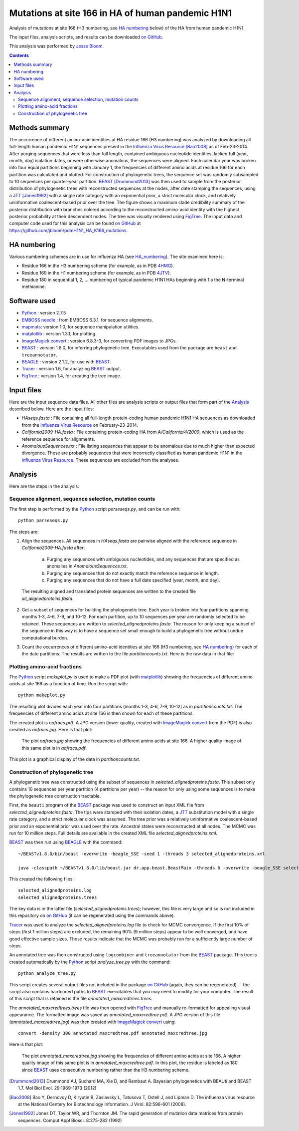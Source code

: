 ----------------------------------------------------------
Mutations at site 166 in HA of human pandemic H1N1
----------------------------------------------------------

Analysis of mutations at site 166 (H3 numbering, see `HA numbering`_ below) of the HA from human pandemic H1N1. 

The input files, analysis scripts, and results can be downloaded `on GitHub`_.

This analysis was performed by `Jesse Bloom`_.

.. contents:: Contents
   :depth: 2

Methods summary
----------------
The occurrence of different amino-acid identities at HA residue 166 (H3 numbering) was analyzed by downloading all full-length human pandemic H1N1 sequences present in the `Influenza Virus Resource`_ [Bao2008]_ as of Feb-23-2014. After purging sequences that were less than full length, contained ambiguous nucleotide identities, lacked full (year, month, day) isolation dates, or were otherwise anomalous, the sequences were aligned. Each calendar year was broken into four equal partitions beginning with January 1, the frequencies of different amino acids at residue 166 for each partition was calculated and plotted. For construction of phylogenetic trees, the sequence set was randomly subsampled to 10 sequences per quarter-year partition. 
`BEAST`_ [Drummond2013]_ was then used to sample from the posterior distribution of phylogenetic trees with reconstructed sequences at the nodes, after date stamping the sequences, using a `JTT`_ [Jones1992]_ with a single rate category with an exponential prior, a strict molecular clock, and relatively uninformative coalescent-based prior over the tree. The figure shows a maximum clade credibility summary of the posterior distribution with branches colored according to the reconstructed amino-acid identity with the highest posterior probability at their descendent nodes. The tree was visually rendered using `FigTree`_. The input data and computer code used for this analysis can be found `on GitHub`_ at https://github.com/jbloom/pdmH1N1_HA_K166_mutations.

HA numbering
-------------
Various numbering schemes are in use for influenza HA (see `HA_numbering`_). The site examined here is:

* Residue 166 in the H3 numbering scheme (for example, as in PDB `4HMG`_).

* Residue 169 in the H1 numbering scheme (for example, as in PDB `4JTV`_).

* Residue 180 in sequential 1, 2, ... numbering of typical pandemic H1N1 HAs beginning with 1 a the N-terminal methionine.

Software used
---------------
* `Python`_ : version 2.7.5

* `EMBOSS needle`_ : from EMBOSS 6.3.1, for sequence alignments.

* `mapmuts`_: version 1.0, for sequence manipulation utilities.

* `matplotlib`_ : version 1.3.1, for plotting.

* `ImageMagick convert`_ : version 6.8.3-3, for converting PDF images to JPGs.

* `BEAST`_ : version 1.8.0, for inferring phylogenetic tree. Executables used from the package are ``beast`` and ``treeannotator``.

* `BEAGLE`_ : version 2.1.2, for use with `BEAST`_.

* `Tracer`_ : version 1.6, for analyzing `BEAST`_ output.

* `FigTree`_ : version 1.4, for creating the tree image.

Input files
-------------
Here are the input sequence data files. All other files are analysis scripts or output files that form part of the `Analysis`_ described below. Here are the input files:

* *HAseqs.fasta* : File containing all full-length protein-coding human pandemic H1N1 HA sequences as downloaded from the `Influenza Virus Resource`_ on February-23-2014.

* *California2009-HA.fasta* : File containing protein-coding HA from *A/California/4/2009*, which is used as the reference sequence for alignments.

* *AnomalousSequences.txt* : File listing sequences that appear to be anomalous due to much higher than expected divergence. These are probably sequences that were incorrectly classified as human pandemic H1N1 in the `Influenza Virus Resource`_. These sequences are excluded from the analyses.

Analysis
-----------
Here are the steps in the analysis:

Sequence alignment, sequence selection, mutation counts
~~~~~~~~~~~~~~~~~~~~~~~~~~~~~~~~~~~~~~~~~~~~~~~~~~~~~~~~~
The first step is performed by the `Python`_ script *parseseqs.py*, and can be run with::

    python parseseqs.py

The steps are:

1) Align the sequences. All sequences in *HAseqs.fasta* are pairwise aligned with the reference sequence in *California2009-HA.fasta* after:

    a) Purging any sequences with ambiguous nucleotides, and any sequences that are specified as anomalies in *AnomalousSequences.txt*.

    b) Purging any sequences that do not exactly match the reference sequence in length.

    c) Purging any sequences that do not have a full date specified (year, month, and day).

  The resulting aligned and translated protein sequences are written to the created file *all_alignedproteins.fasta*.

2) Get a subset of sequences for building the phylogenetic tree. Each year is broken into four partitions spanning months 1-3, 4-6, 7-9, and 10-12. For each partition, up to 10 sequences per year are randomly selected to be retained. These sequences are written to *selected_alignedproteins.fasta*. The reason for only keeping a subset of the sequence in this way is to have a sequence set small enough to build a phylogenetic tree without undue computational burden.

3) Count the occurrences of different amino-acid identities at site 166 (H3 numbering, see `HA numbering`_) for each of the date partitions. The results are written to the file *partitioncounts.txt*. Here is the raw data in that file:

    .. include:: partitioncounts.txt
       :literal:

Plotting amino-acid fractions
~~~~~~~~~~~~~~~~~~~~~~~~~~~~~~~
The `Python`_ script *makeplot.py* is used to make a PDF plot (with `matplotlib`_) showing the frequencies of different amino acids at site 166 as a function of time. Run the script with::

    python makeplot.py

The resulting plot divides each year into four partitions (months 1-3, 4-6, 7-9, 10-12) as in *partitioncounts.txt*. The frequencies of different amino acids at site 166 is then shown for each of these partitions.

The created plot is *aafracs.pdf*. A JPG version (lower quality, created with `ImageMagick convert`_ from the PDF) is also created as *aafracs.jpg*. Here is that plot:

  .. figure:: aafracs.jpg
     :alt: aafracs.jpg
     :width: 40%
     :align: center

     The plot *aafracs.jpg* showing the frequencies of different amino acids at site 166. A higher quality image of this same plot is in *aafracs.pdf*.

This plot is a graphical display of the data in *partitioncounts.txt*.


Construction of phylogenetic tree
~~~~~~~~~~~~~~~~~~~~~~~~~~~~~~~~~~
A phylogenetic tree was constructed using the subset of sequences in *selected_alignedproteins.fasta*. This subset only contains 10 sequences per year partition (4 partitions per year) -- the reason for only using some sequences is to make the phylogenetic tree construction tractable.

First, the ``beauti`` program of the `BEAST`_ package was used to construct an input XML file from *selected_alignedproteins.fasta*. The tips were stamped with their isolation dates, a `JTT`_ substitution model with a single rate category, and a strict molecular clock was assumed. The tree prior was a relatively uninformative coalescent-based prior and an exponential prior was used over the rate. Ancestral states were reconstructed at all nodes. The MCMC was run for 10 million steps. Full details are available in the created XML file *selected_alignedproteins.xml*.

`BEAST`_ was then run using `BEAGLE`_ with the command::

    ~/BEASTv1.8.0/bin/beast -overwrite -beagle_SSE -seed 1 -threads 3 selected_alignedproteins.xml

    java -classpath ~/BEASTv1.8.0/lib/beast.jar dr.app.beast.BeastMain -threads 6 -overwrite -beagle_SSE selected_alignedproteins.xml

This created the following files::

    selected_alignedproteins.log
    selected_alignedproteins.trees

The key data is in the latter file (*selected_alignedproteins.trees*); however, this file is very large and so is not included in this repository on `on GitHub`_ (it can be regenerated using the commands above).

`Tracer`_ was used to analyze the *selected_alignedproteins.log* file to check for MCMC convergence. If the first 10% of steps (first 1 million steps) are excluded, the remaining 90% (9 million steps) appear to be well converged, and have good effective sample sizes. These results indicate that the MCMC was probably run for a sufficiently large number of steps.

An annotated tree was then constructed using ``logcombiner`` and ``treeannotator`` from the `BEAST`_ package. This tree is created automatically by the `Python`_ script *analyze_tree.py* with the command::

    python analyze_tree.py

This script creates several output files not included in the package `on GitHub`_ (again, they can be regenerated) -- the script also contains hardcoded paths to `BEAST`_ executables that you may need to modify for your computer. The result of this script that is retained is the file *annotated_maxcredtrees.trees*.

The *annotated_maxcredtrees.trees* file was then opened with `FigTree`_ and manually re-formatted for appealing visual appearance. The formatted image was saved as *annotated_maxcredtree.pdf*. A JPG version of this file (*annotated_maxcredtree.jpg*) was then created with `ImageMagick convert`_ using::

    convert -density 300 annotated_maxcredtree.pdf annotated_maxcredtree.jpg

Here is that plot:

  .. figure:: annotated_maxcredtree.jpg
     :alt: annotated_maxcredtree.jpg
     :width: 80%
     :align: center

     The plot *annotated_maxcredtree.jpg* showing the frequencies of different amino acids at site 166. A higher quality image of this same plot is in *annotated_maxcredtree.pdf*. In this plot, the residue is labeled as 180 since `BEAST`_ uses consecutive numbering rather than the H3 numbering scheme.



.. _`Influenza Virus Resource`: https://www.ncbi.nlm.nih.gov/genomes/FLU/FLU.html
.. _`Jesse Bloom`: http://research.fhcrc.org/bloom/en.html
.. _`Python`: http://www.python.org/
.. _`EMBOSS needle`: http://emboss.sourceforge.net/apps/release/6.6/emboss/apps/needle.html
.. _`HA_numbering`: https://github.com/jbloom/HA_numbering
.. _`4HMG`: http://www.rcsb.org/pdb/explore.do?structureId=4HMG
.. _`4JTV`: http://www.rcsb.org/pdb/explore.do?structureId=4JTV
.. _`mapmuts`: http://jbloom.github.io/mapmuts/
.. _`on GitHub`: https://github.com/jbloom/pdmH1N1_HA_K166_mutations
.. _`matplotlib`: http://matplotlib.org/
.. _`ImageMagick convert`: http://www.imagemagick.org/script/index.php
.. _`BEAST`: http://beast.bio.ed.ac.uk/Main_Page
.. _`JTT`: http://www.ncbi.nlm.nih.gov/pubmed/1633570
.. _`BEAGLE`: http://beast.bio.ed.ac.uk/BEAGLE
.. _`Tracer`: http://beast.bio.ed.ac.uk/Tracer
.. _`FigTree`: http://tree.bio.ed.ac.uk/software/figtree/
.. [Drummond2013] Drummond AJ, Suchard MA, Xie D, and Rambaut A. Bayesian phylogenetics with BEAUti and BEAST 1.7. Mol Biol Evol. 29:1969-1973 (2012)
.. [Bao2008] Bao Y, Dernovoy D, Kiryutin B, Zaslavsky L, Tatusova T, Ostell J, and Lipman D. The influenza virus resource at the National Centery for Biotechnology Information. J Virol. 82:596-601 (2008).
.. [Jones1992] Jones DT, Taylor WR, and Thornton JM. The rapid generation of mutation data matrices from protein sequences. Comput Appl Biosci. 8:275-282 (1992)

